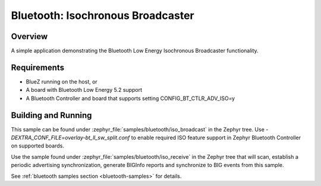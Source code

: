 .. _bluetooth-isochronous-broadcaster-sample:

Bluetooth: Isochronous Broadcaster
##################################

Overview
********

A simple application demonstrating the Bluetooth Low Energy Isochronous
Broadcaster functionality.

Requirements
************

* BlueZ running on the host, or
* A board with Bluetooth Low Energy 5.2 support
* A Bluetooth Controller and board that supports setting
  CONFIG_BT_CTLR_ADV_ISO=y

Building and Running
********************

This sample can be found under :zephyr_file:`samples/bluetooth/iso_broadcast` in
the Zephyr tree. Use `-DEXTRA_CONF_FILE=overlay-bt_ll_sw_split.conf` to enable
required ISO feature support in Zephyr Bluetooth Controller on supported boards.

Use the sample found under :zephyr_file:`samples/bluetooth/iso_receive` in the
Zephyr tree that will scan, establish a periodic advertising synchronization,
generate BIGInfo reports and synchronize to BIG events from this sample.

See :ref:`bluetooth samples section <bluetooth-samples>` for details.

